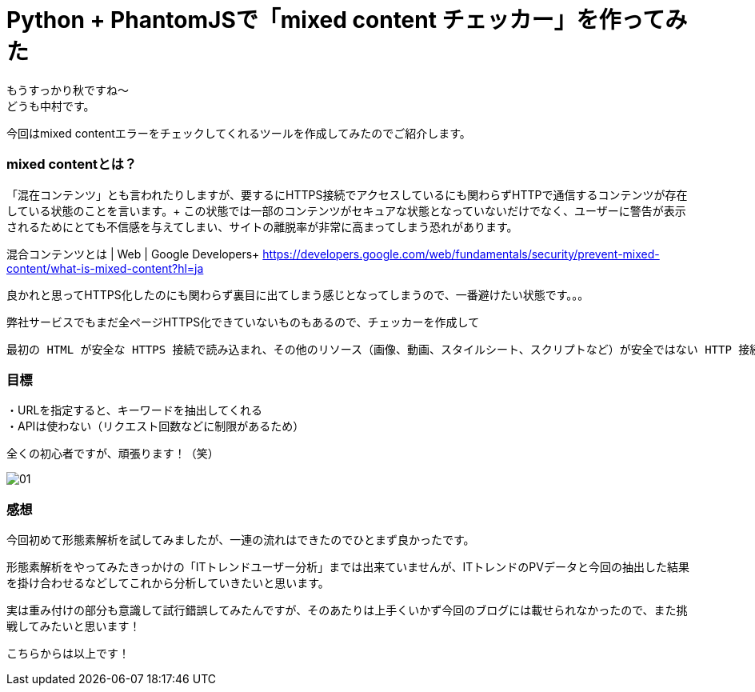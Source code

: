 # Python + PhantomJSで「mixed content チェッカー」を作ってみた
:hp-alt-title: mixed_content_checker
:hp-tags: Python3,PhantomJS,mixed content,HTTPS,SSL,Nakamura

もうすっかり秋ですね〜 +
どうも中村です。

今回はmixed contentエラーをチェックしてくれるツールを作成してみたのでご紹介します。

### mixed contentとは？

「混在コンテンツ」とも言われたりしますが、要するにHTTPS接続でアクセスしているにも関わらずHTTPで通信するコンテンツが存在している状態のことを言います。+ 
この状態では一部のコンテンツがセキュアな状態となっていないだけでなく、ユーザーに警告が表示されるためにとても不信感を与えてしまい、サイトの離脱率が非常に高まってしまう恐れがあります。

混合コンテンツとは | Web | Google Developers+ 
https://developers.google.com/web/fundamentals/security/prevent-mixed-content/what-is-mixed-content?hl=ja

良かれと思ってHTTPS化したのにも関わらず裏目に出てしまう感じとなってしまうので、一番避けたい状態です。。。

弊社サービスでもまだ全ページHTTPS化できていないものもあるので、チェッカーを作成して


```
最初の HTML が安全な HTTPS 接続で読み込まれ、その他のリソース（画像、動画、スタイルシート、スクリプトなど）が安全ではない HTTP 接続で読み込まれると、混合コンテンツが発生します。 これが混合コンテンツと呼ばれるのは、同じページを表示するために HTTP と HTTPS 両方のコンテンツが読み込まれているためで、最初のリクエストは HTTPS で保護されています。 最新のブラウザでは、この種のコンテンツに関する警告が表示され、このページに安全でないリソースが含まれていることがユーザーに示されます。
```







### 目標

・URLを指定すると、キーワードを抽出してくれる +
・APIは使わない（リクエスト回数などに制限があるため）

全くの初心者ですが、頑張ります！（笑）



image::/images/nakamura/mecab/01.png[]


### 感想

今回初めて形態素解析を試してみましたが、一連の流れはできたのでひとまず良かったです。 +

形態素解析をやってみたきっかけの「ITトレンドユーザー分析」までは出来ていませんが、ITトレンドのPVデータと今回の抽出した結果を掛け合わせるなどしてこれから分析していきたいと思います。 +

実は重み付けの部分も意識して試行錯誤してみたんですが、そのあたりは上手くいかず今回のブログには載せられなかったので、また挑戦してみたいと思います！


こちらからは以上です！
